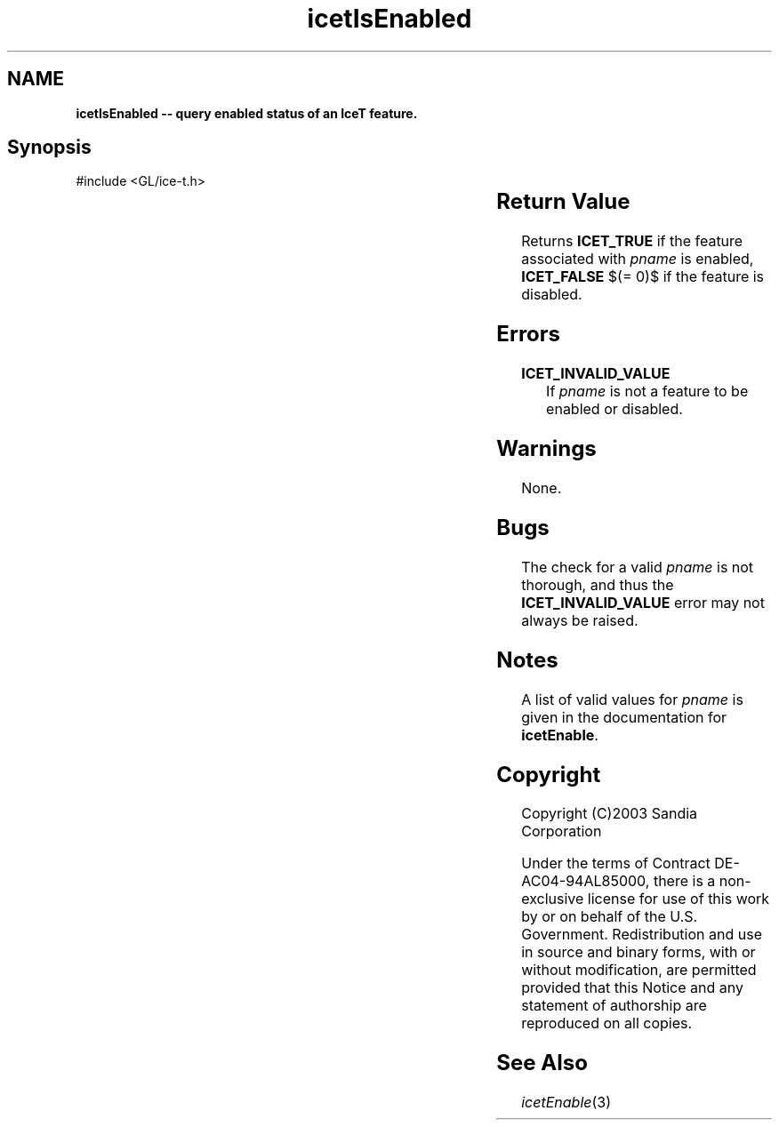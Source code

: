 '\" t
.\" Manual page created with latex2man on Fri Sep 19 09:25:31 MDT 2008
.\" NOTE: This file is generated, DO NOT EDIT.
.de Vb
.ft CW
.nf
..
.de Ve
.ft R

.fi
..
.TH "icetIsEnabled" "3" "November 15, 2006" "\fBIceT \fPReference" "\fBIceT \fPReference"
.SH NAME

\fBicetIsEnabled \-\- query enabled status of an \fBIceT \fPfeature.\fP
.PP
.SH Synopsis

.PP
#include <GL/ice\-t.h>
.PP
.TS H
l l l l .
GLboolean \fBicetIsEnabled\fP(	GLenum	\fIpname\fP	);
.TE
.PP
.SH Return Value

.PP
Returns \fBICET_TRUE\fP
if the feature associated with \fIpname\fP
is 
enabled, \fBICET_FALSE\fP
$(= 0)$ if the feature is disabled. 
.PP
.SH Errors

.PP
.TP
\fBICET_INVALID_VALUE\fP
 If \fIpname\fP
is not a feature 
to be enabled or disabled. 
.PP
.SH Warnings

.PP
None. 
.PP
.SH Bugs

.PP
The check for a valid \fIpname\fP
is not thorough, and thus the 
\fBICET_INVALID_VALUE\fP
error may not always be raised. 
.PP
.SH Notes

.PP
A list of valid values for \fIpname\fP
is given in the documentation for 
\fBicetEnable\fP\&.
.PP
.SH Copyright

Copyright (C)2003 Sandia Corporation 
.PP
Under the terms of Contract DE\-AC04\-94AL85000, there is a non\-exclusive 
license for use of this work by or on behalf of the U.S. Government. 
Redistribution and use in source and binary forms, with or without 
modification, are permitted provided that this Notice and any statement 
of authorship are reproduced on all copies. 
.PP
.SH See Also

.PP
\fIicetEnable\fP(3)
.PP
.\" NOTE: This file is generated, DO NOT EDIT.
